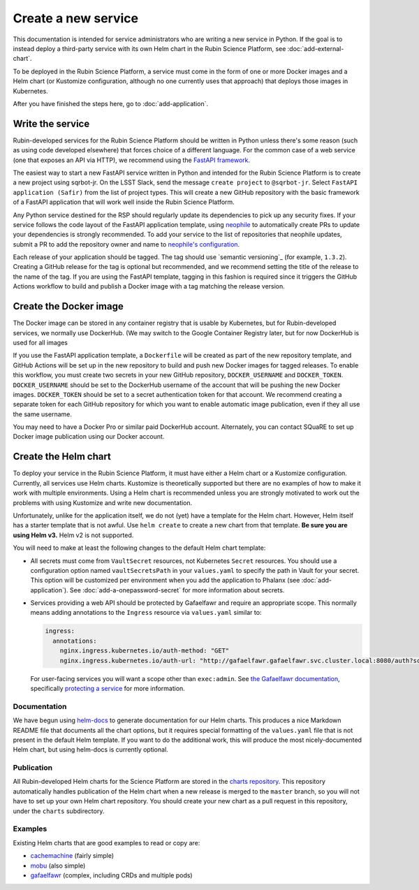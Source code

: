 ####################
Create a new service
####################

This documentation is intended for service administrators who are writing a new service in Python.
If the goal is to instead deploy a third-party service with its own Helm chart in the Rubin Science Platform, see :doc:`add-external-chart`.

To be deployed in the Rubin Science Platform, a service must come in the form of one or more Docker images and a Helm chart (or Kustomize configuration, although no one currently uses that approach) that deploys those images in Kubernetes.

After you have finished the steps here, go to :doc:`add-application`.

Write the service
=================

Rubin-developed services for the Rubin Science Platform should be written in Python unless there's some reason (such as using code developed elsewhere) that forces choice of a different language.
For the common case of a web service (one that exposes an API via HTTP), we recommend using the `FastAPI framework <https://fastapi.tiangolo.com/>`__.

The easiest way to start a new FastAPI service written in Python and intended for the Rubin Science Platform is to create a new project using sqrbot-jr.
On the LSST Slack, send the message ``create project`` to ``@sqrbot-jr``.
Select ``FastAPI application (Safir)`` from the list of project types.
This will create a new GitHub repository with the basic framework of a FastAPI application that will work well inside the Rubin Science Platform.

Any Python service destined for the RSP should regularly update its dependencies to pick up any security fixes.
If your service follows the code layout of the FastAPI application template, using `neophile <https://neophile.lsst.io/>`__ to automatically create PRs to update your dependencies is strongly recommended.
To add your service to the list of repositories that neophile updates, submit a PR to add the repository owner and name to `neophile's configuration <https://github.com/lsst-sqre/roundtable/blob/master/deployments/neophile/values.yaml>`__.

Each release of your application should be tagged.
The tag should use `semantic versioning`_ (for example, ``1.3.2``).
Creating a GitHub release for the tag is optional but recommended, and we recommend setting the title of the release to the name of the tag.
If you are using the FastAPI template, tagging in this fashion is required since it triggers the GitHub Actions workflow to build and publish a Docker image with a tag matching the release version.

Create the Docker image
=======================

The Docker image can be stored in any container registry that is usable by Kubernetes, but for Rubin-developed services, we normally use DockerHub.
(We may switch to the Google Container Registry later, but for now DockerHub is used for all images

If you use the FastAPI application template, a ``Dockerfile`` will be created as part of the new repository template, and GitHub Actions will be set up in the new repository to build and push new Docker images for tagged releases.
To enable this workflow, you must create two secrets in your new GitHub repository, ``DOCKER_USERNAME`` and ``DOCKER_TOKEN``.
``DOCKER_USERNAME`` should be set to the DockerHub username of the account that will be pushing the new Docker images.
``DOCKER_TOKEN`` should be set to a secret authentication token for that account.
We recommend creating a separate token for each GitHub repository for which you want to enable automatic image publication, even if they all use the same username.

You may need to have a Docker Pro or similar paid DockerHub account.
Alternately, you can contact SQuaRE to set up Docker image publication using our Docker account.

Create the Helm chart
=====================

To deploy your service in the Rubin Science Platform, it must have either a Helm chart or a Kustomize configuration.
Currently, all services use Helm charts.
Kustomize is theoretically supported but there are no examples of how to make it work with multiple environments.
Using a Helm chart is recommended unless you are strongly motivated to work out the problems with using Kustomize and write new documentation.

Unfortunately, unlike for the application itself, we do not (yet) have a template for the Helm chart.
However, Helm itself has a starter template that is not awful.
Use ``helm create`` to create a new chart from that template.
**Be sure you are using Helm v3.**
Helm v2 is not supported.

You will need to make at least the following changes to the default Helm chart template:

- All secrets must come from ``VaultSecret`` resources, not Kubernetes ``Secret`` resources.
  You should use a configuration option named ``vaultSecretsPath`` in your ``values.yaml`` to specify the path in Vault for your secret.
  This option will be customized per environment when you add the application to Phalanx (see :doc:`add-application`).
  See :doc:`add-a-onepassword-secret` for more information about secrets.
- Services providing a web API should be protected by Gafaelfawr and require an appropriate scope.
  This normally means adding annotations to the ``Ingress`` resource via ``values.yaml`` similar to:

  .. code-block:: yaml

     ingress:
       annotations:
         nginx.ingress.kubernetes.io/auth-method: "GET"
         nginx.ingress.kubernetes.io/auth-url: "http://gafaelfawr.gafaelfawr.svc.cluster.local:8080/auth?scope=exec:admin"

  For user-facing services you will want a scope other than ``exec:admin``.
  See `the Gafaelfawr documentation <https://gafaelfawr.lsst.io/>`__, specifically `protecting a service <https://gafaelfawr.lsst.io/applications.html#protecting-a-service>`__ for more information.

Documentation
-------------

We have begun using `helm-docs <https://github.com/norwoodj/helm-docs>`__ to generate documentation for our Helm charts.
This produces a nice Markdown README file that documents all the chart options, but it requires special formatting of the ``values.yaml`` file that is not present in the default Helm template.
If you want to do the additional work, this will produce the most nicely-documented Helm chart, but using helm-docs is currently optional.

Publication
-----------

All Rubin-developed Helm charts for the Science Platform are stored in the `charts repository <https://github.com/lsst-sqre/charts/>`__.
This repository automatically handles publication of the Helm chart when a new release is merged to the ``master`` branch, so you will not have to set up your own Helm chart repository.
You should create your new chart as a pull request in this repository, under the ``charts`` subdirectory.

Examples
--------

Existing Helm charts that are good examples to read or copy are:

- `cachemachine <https://github.com/lsst-sqre/charts/tree/master/charts/cachemachine>`__ (fairly simple)
- `mobu <https://github.com/lsst-sqre/charts/tree/master/charts/mobu>`__ (also simple)
- `gafaelfawr <https://github.com/lsst-sqre/charts/tree/master/charts/gafaelfawr>`__ (complex, including CRDs and multiple pods)
